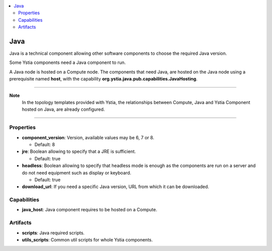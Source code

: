 .. _java_section:

.. contents::
    :local:
    :depth: 3

Java
----

Java is a technical component allowing other software components to choose the required Java version.

Some Ystia components need a Java component to run.

A Java node is hosted on a Compute node.
The components that need Java, are hosted on the Java node using a prerequisite named **host**,
with the capability **org.ystia.java.pub.capabilities.JavaHosting**.

****

**Note**
  In the topology templates provided with Ystia, the relationships between Compute, Java and
  Ystia Component hosted on Java, are already configured.

****

Properties
^^^^^^^^^^

- **component_version**: Version, available values may be 6, 7 or 8.

  - Default: 8
- **jre**: Boolean allowing to specify that a JRE is sufficient.

  - Default: true
- **headless**: Boolean allowing to specify that headless mode is enough as the components are run on a server
  and do not need equipment such as display or keyboard.

  - Default: true
- **download_url**: If you need a specific Java version, URL from which it can be downloaded.

Capabilities
^^^^^^^^^^^^

- **java_host**: Java component requires to be hosted on a Compute.


Artifacts
^^^^^^^^^

- **scripts**: Java required scripts.

- **utils_scripts**: Common util scripts for whole Ystia components.

